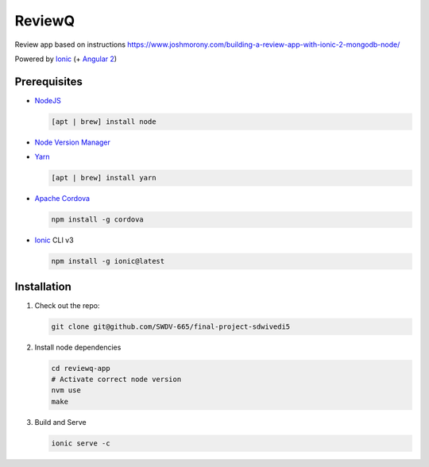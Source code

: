 ReviewQ
-------

Review app based on instructions https://www.joshmorony.com/building-a-review-app-with-ionic-2-mongodb-node/


Powered by `Ionic`_ (+ `Angular 2`_)





Prerequisites
=============

* NodeJS_

  .. code:: sh

     [apt | brew] install node

* `Node Version Manager`_

  .. code:: sh



* Yarn_

  .. code:: sh

     [apt | brew] install yarn

* `Apache Cordova`_

  .. code:: sh

     npm install -g cordova

* `Ionic`_ CLI v3

  .. code:: sh

     npm install -g ionic@latest


Installation
============

#. Check out the repo:

   .. code:: sh

      git clone git@github.com/SWDV-665/final-project-sdwivedi5

#. Install node dependencies

   .. code:: sh

      cd reviewq-app
      # Activate correct node version
      nvm use
      make

#. Build and Serve

   .. code:: sh

      ionic serve -c


.. _`Ionic`: http://ionicframework.com/docs/v2/
.. _`Angular 2`: https://angular.io/
.. _NodeJS: https://nodejs.org/
.. _`Node Version Manager`: https://github.com/creationix/nvm
.. _Yarn: https://yarnpkg.com/en/
.. _`Apache Cordova`: https://cordova.apache.org/
.. _plone.restapi: http://plonerestapi.readthedocs.io/
